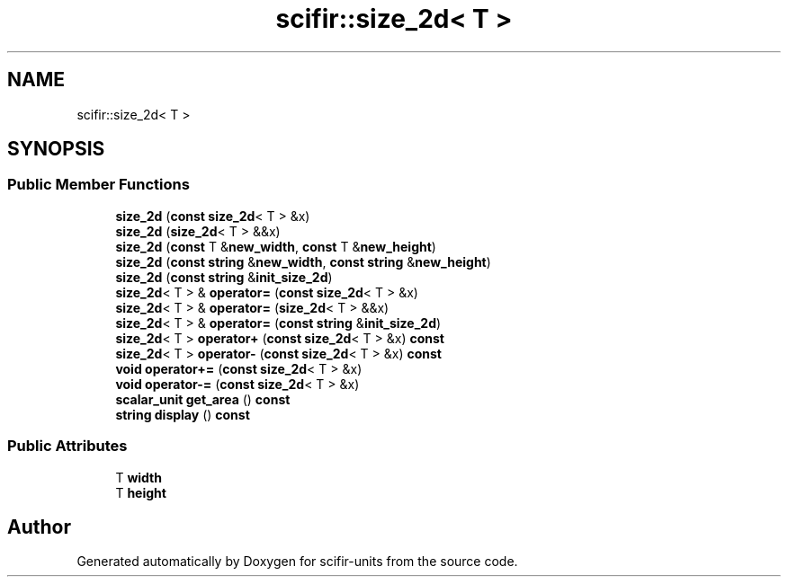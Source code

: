 .TH "scifir::size_2d< T >" 3 "Version 2.0.0" "scifir-units" \" -*- nroff -*-
.ad l
.nh
.SH NAME
scifir::size_2d< T >
.SH SYNOPSIS
.br
.PP
.SS "Public Member Functions"

.in +1c
.ti -1c
.RI "\fBsize_2d\fP (\fBconst\fP \fBsize_2d\fP< T > &x)"
.br
.ti -1c
.RI "\fBsize_2d\fP (\fBsize_2d\fP< T > &&x)"
.br
.ti -1c
.RI "\fBsize_2d\fP (\fBconst\fP T &\fBnew_width\fP, \fBconst\fP T &\fBnew_height\fP)"
.br
.ti -1c
.RI "\fBsize_2d\fP (\fBconst\fP \fBstring\fP &\fBnew_width\fP, \fBconst\fP \fBstring\fP &\fBnew_height\fP)"
.br
.ti -1c
.RI "\fBsize_2d\fP (\fBconst\fP \fBstring\fP &\fBinit_size_2d\fP)"
.br
.ti -1c
.RI "\fBsize_2d\fP< T > & \fBoperator=\fP (\fBconst\fP \fBsize_2d\fP< T > &x)"
.br
.ti -1c
.RI "\fBsize_2d\fP< T > & \fBoperator=\fP (\fBsize_2d\fP< T > &&x)"
.br
.ti -1c
.RI "\fBsize_2d\fP< T > & \fBoperator=\fP (\fBconst\fP \fBstring\fP &\fBinit_size_2d\fP)"
.br
.ti -1c
.RI "\fBsize_2d\fP< T > \fBoperator+\fP (\fBconst\fP \fBsize_2d\fP< T > &x) \fBconst\fP"
.br
.ti -1c
.RI "\fBsize_2d\fP< T > \fBoperator\-\fP (\fBconst\fP \fBsize_2d\fP< T > &x) \fBconst\fP"
.br
.ti -1c
.RI "\fBvoid\fP \fBoperator+=\fP (\fBconst\fP \fBsize_2d\fP< T > &x)"
.br
.ti -1c
.RI "\fBvoid\fP \fBoperator\-=\fP (\fBconst\fP \fBsize_2d\fP< T > &x)"
.br
.ti -1c
.RI "\fBscalar_unit\fP \fBget_area\fP () \fBconst\fP"
.br
.ti -1c
.RI "\fBstring\fP \fBdisplay\fP () \fBconst\fP"
.br
.in -1c
.SS "Public Attributes"

.in +1c
.ti -1c
.RI "T \fBwidth\fP"
.br
.ti -1c
.RI "T \fBheight\fP"
.br
.in -1c

.SH "Author"
.PP 
Generated automatically by Doxygen for scifir-units from the source code\&.
